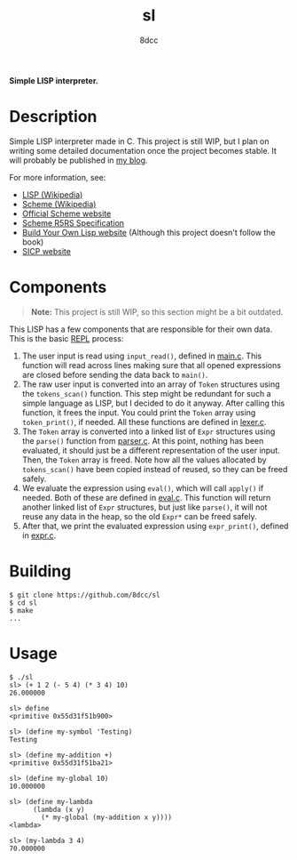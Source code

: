 #+title: sl
#+options: toc:nil
#+startup: showeverything
#+author: 8dcc

*Simple LISP interpreter.*

#+TOC: headlines 2

* Description

Simple LISP interpreter made in C. This project is still WIP, but I plan on
writing some detailed documentation once the project becomes stable. It will
probably be published in [[https://8dcc.github.io/][my blog]].

For more information, see:
- [[https://en.wikipedia.org/wiki/Lisp_(programming_language)][LISP (Wikipedia)]]
- [[https://en.wikipedia.org/wiki/Scheme_(programming_language)#Usage][Scheme (Wikipedia)]]
- [[https://www.scheme.org/][Official Scheme website]]
- [[https://conservatory.scheme.org/schemers/Documents/Standards/R5RS/HTML/][Scheme R5RS Specification]]
- [[https://www.buildyourownlisp.com/][Build Your Own Lisp website]] (Although this project doesn't follow the book)
- [[https://mitp-content-server.mit.edu/books/content/sectbyfn/books_pres_0/6515/sicp.zip/index.html][SICP website]]

* Components

#+begin_quote
*Note:* This project is still WIP, so this section might be a bit outdated.
#+end_quote

This LISP has a few components that are responsible for their own data. This is
the basic [[https://en.wikipedia.org/wiki/Read%E2%80%93eval%E2%80%93print_loop][REPL]] process:

1. The user input is read using =input_read()=, defined in [[file:src/main.c][main.c]]. This function
   will read across lines making sure that all opened expressions are closed
   before sending the data back to =main()=.
2. The raw user input is converted into an array of =Token= structures using the
   =tokens_scan()= function. This step might be redundant for such a simple
   language as LISP, but I decided to do it anyway. After calling this function,
   it frees the input. You could print the =Token= array using =token_print()=, if
   needed. All these functions are defined in [[file:src/lexer.c][lexer.c]].
3. The =Token= array is converted into a linked list of =Expr= structures using the
   =parse()= function from [[file:src/parser.c][parser.c]]. At this point, nothing has been evaluated, it
   should just be a different representation of the user input. Then, the =Token=
   array is freed. Note how all the values allocated by =tokens_scan()= have been
   copied instead of reused, so they can be freed safely.
4. We evaluate the expression using =eval()=, which will call =apply()= if
   needed. Both of these are defined in [[file:src/eval.c][eval.c]]. This function will return
   another linked list of =Expr= structures, but just like =parse()=, it will not
   reuse any data in the heap, so the old =Expr*= can be freed safely.
5. After that, we print the evaluated expression using =expr_print()=, defined in
   [[file:src/expr.c][expr.c]].

#+begin_comment
TODO: Explain step 4 in more detail.
#+end_comment

* Building

#+begin_src console
$ git clone https://github.com/8dcc/sl
$ cd sl
$ make
...
#+end_src

* Usage

#+begin_src console
$ ./sl
sl> (+ 1 2 (- 5 4) (* 3 4) 10)
26.000000

sl> define
<primitive 0x55d31f51b900>

sl> (define my-symbol 'Testing)
Testing

sl> (define my-addition +)
<primitive 0x55d31f51ba21>

sl> (define my-global 10)
10.000000

sl> (define my-lambda
      (lambda (x y)
        (* my-global (my-addition x y))))
<lambda>

sl> (my-lambda 3 4)
70.000000
#+end_src
